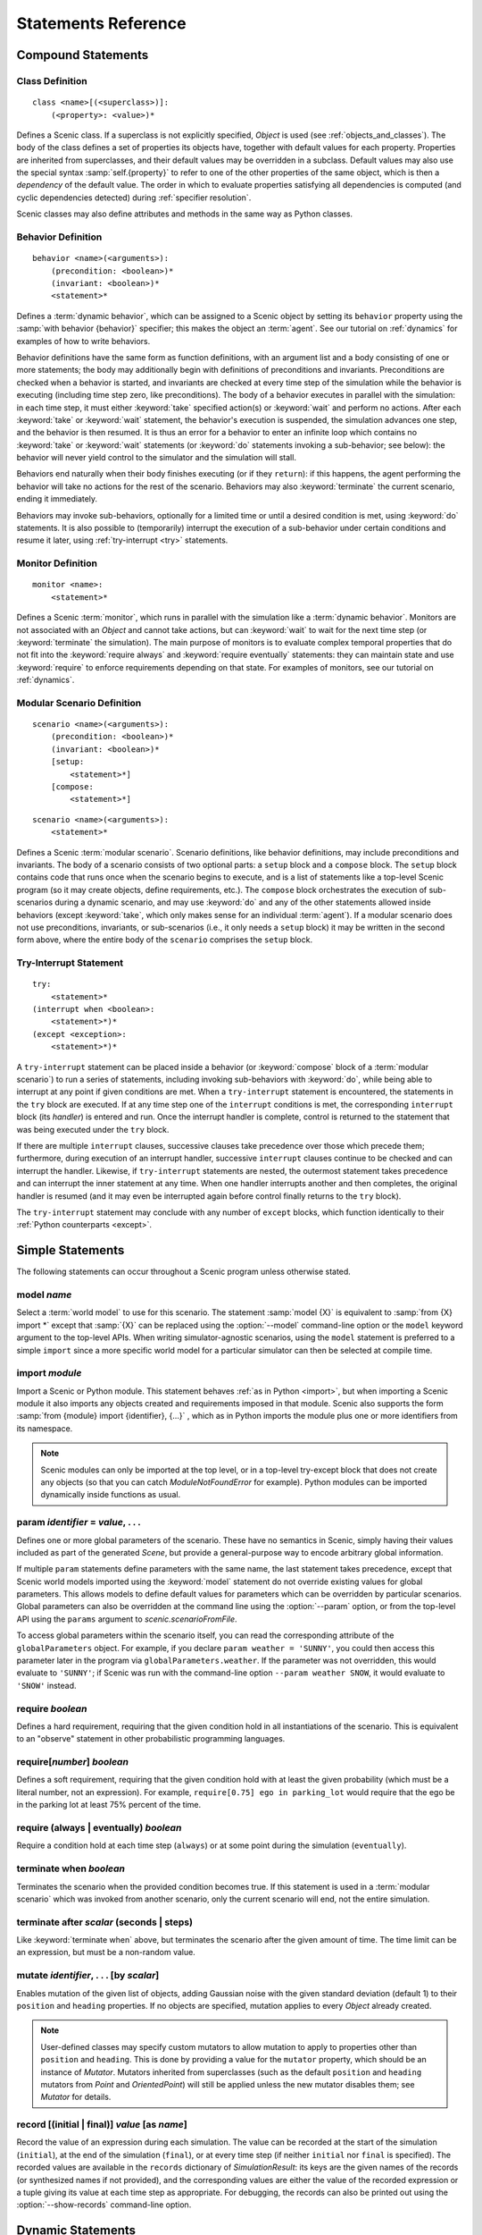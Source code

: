 ..  _statements:

***********************************
Statements Reference
***********************************

Compound Statements
===================

.. _classDef:

Class Definition
----------------

::

    class <name>[(<superclass>)]:
        (<property>: <value>)*

Defines a Scenic class.
If a superclass is not explicitly specified, `Object` is used (see :ref:`objects_and_classes`).
The body of the class defines a set of properties its objects have, together with default values for each property.
Properties are inherited from superclasses, and their default values may be overridden in a subclass.
Default values may also use the special syntax :samp:`self.{property}` to refer to one of the other properties of the same object, which is then a *dependency* of the default value.
The order in which to evaluate properties satisfying all dependencies is computed (and cyclic dependencies detected) during :ref:`specifier resolution`.

Scenic classes may also define attributes and methods in the same way as Python classes.

.. _behaviorDef:

Behavior Definition
--------------------

::

    behavior <name>(<arguments>):
        (precondition: <boolean>)*
        (invariant: <boolean>)*
        <statement>*

Defines a :term:`dynamic behavior`, which can be assigned to a Scenic object by setting its ``behavior`` property using the :samp:`with behavior {behavior}` specifier; this makes the object an :term:`agent`.
See our tutorial on :ref:`dynamics` for examples of how to write behaviors.

Behavior definitions have the same form as function definitions, with an argument list and a body consisting of one or more statements; the body may additionally begin with definitions of preconditions and invariants.
Preconditions are checked when a behavior is started, and invariants are checked at every time step of the simulation while the behavior is executing (including time step zero, like preconditions).
The body of a behavior executes in parallel with the simulation: in each time step, it must either :keyword:`take` specified action(s) or :keyword:`wait` and perform no actions.
After each :keyword:`take` or :keyword:`wait` statement, the behavior's execution is suspended, the simulation advances one step, and the behavior is then resumed.
It is thus an error for a behavior to enter an infinite loop which contains no :keyword:`take` or :keyword:`wait` statements (or :keyword:`do` statements invoking a sub-behavior; see below): the behavior will never yield control to the simulator and the simulation will stall.

Behaviors end naturally when their body finishes executing (or if they ``return``): if this happens, the agent performing the behavior will take no actions for the rest of the scenario.
Behaviors may also :keyword:`terminate` the current scenario, ending it immediately.

Behaviors may invoke sub-behaviors, optionally for a limited time or until a desired condition is met, using :keyword:`do` statements.
It is also possible to (temporarily) interrupt the execution of a sub-behavior under certain conditions and resume it later, using :ref:`try-interrupt <try>` statements.

.. _monitorDef:

Monitor Definition
------------------

::

    monitor <name>:
        <statement>*

Defines a Scenic :term:`monitor`, which runs in parallel with the simulation like a :term:`dynamic behavior`.
Monitors are not associated with an `Object` and cannot take actions, but can :keyword:`wait` to wait for the next time step (or :keyword:`terminate` the simulation).
The main purpose of monitors is to evaluate complex temporal properties that do not fit into the :keyword:`require always` and :keyword:`require eventually` statements: they can maintain state and use :keyword:`require` to enforce requirements depending on that state.
For examples of monitors, see our tutorial on :ref:`dynamics`.

.. _modularScenarioDef:
.. _scenario-stmt:
.. _setup:
.. _compose:

Modular Scenario Definition 
---------------------------

::

    scenario <name>(<arguments>):
        (precondition: <boolean>)*
        (invariant: <boolean>)*
        [setup:
            <statement>*]
        [compose:
            <statement>*]

::

    scenario <name>(<arguments>):
        <statement>*

Defines a Scenic :term:`modular scenario`.
Scenario definitions, like behavior definitions, may include preconditions and invariants.
The body of a scenario consists of two optional parts: a ``setup`` block and a ``compose`` block.
The ``setup`` block contains code that runs once when the scenario begins to execute, and is a list of statements like a top-level Scenic program (so it may create objects, define requirements, etc.).
The ``compose`` block orchestrates the execution of sub-scenarios during a dynamic scenario, and may use :keyword:`do` and any of the other statements allowed inside behaviors (except :keyword:`take`, which only makes sense for an individual :term:`agent`).
If a modular scenario does not use preconditions, invariants, or sub-scenarios (i.e., it only needs a ``setup`` block) it may be written in the second form above, where the entire body of the ``scenario`` comprises the ``setup`` block.

.. seealso:: Our tutorial on :ref:`composition` gives many examples of how to use modular scenarios.

.. _tryInterruptStmt:
.. _try-interrupt:

Try-Interrupt Statement
-----------------------

::

    try:
        <statement>*
    (interrupt when <boolean>:
        <statement>*)*
    (except <exception>:
        <statement>*)*

A ``try-interrupt`` statement can be placed inside a behavior (or :keyword:`compose` block of a :term:`modular scenario`) to run a series of statements, including invoking sub-behaviors with :keyword:`do`, while being able to interrupt at any point if given conditions are met.
When a ``try-interrupt`` statement is encountered, the statements in the ``try`` block are executed.
If at any time step one of the ``interrupt`` conditions is met, the corresponding ``interrupt`` block (its *handler*) is entered and run.
Once the interrupt handler is complete, control is returned to the statement that was being executed under the ``try`` block.

If there are multiple ``interrupt`` clauses, successive clauses take precedence over those which precede them; furthermore, during execution of an interrupt handler, successive ``interrupt`` clauses continue to be checked and can interrupt the handler.
Likewise, if ``try-interrupt`` statements are nested, the outermost statement takes precedence and can interrupt the inner statement at any time.
When one handler interrupts another and then completes, the original handler is resumed (and it may even be interrupted again before control finally returns to the ``try`` block).

The ``try-interrupt`` statement may conclude with any number of ``except`` blocks, which function identically to their :ref:`Python counterparts <except>`.

Simple Statements
=================

The following statements can occur throughout a Scenic program unless otherwise stated.

.. _model {name}:
.. _model:

model *name*
------------
Select a :term:`world model` to use for this scenario.
The statement :samp:`model {X}` is equivalent to :samp:`from {X} import *` except that :samp:`{X}` can be replaced using the :option:`--model` command-line option or the ``model`` keyword argument to the top-level APIs.
When writing simulator-agnostic scenarios, using the ``model`` statement is preferred to a simple ``import`` since a more specific world model for a particular simulator can then be selected at compile time.

.. _import {module}:
.. _import:

import *module*
----------------
Import a Scenic or Python module. This statement behaves :ref:`as in Python <import>`, but when importing a Scenic module it also imports any objects created and requirements imposed in that module.
Scenic also supports the form :samp:`from {module} import {identifier}, {...}` , which as in Python imports the module plus one or more identifiers from its namespace.

.. note::

    Scenic modules can only be imported at the top level, or in a top-level try-except block that does not create any objects (so that you can catch `ModuleNotFoundError` for example). Python modules can be imported dynamically inside functions as usual.

.. _param {identifier} = {value}, {...}:
.. _param:

param *identifier* = *value*, . . .
---------------------------------------
Defines one or more global parameters of the scenario.
These have no semantics in Scenic, simply having their values included as part of the generated `Scene`, but provide a general-purpose way to encode arbitrary global information.

If multiple ``param`` statements define parameters with the same name, the last statement takes precedence, except that Scenic world models imported using the :keyword:`model` statement do not override existing values for global parameters.
This allows models to define default values for parameters which can be overridden by particular scenarios.
Global parameters can also be overridden at the command line using the :option:`--param` option, or from the top-level API using the ``params`` argument to `scenic.scenarioFromFile`.

To access global parameters within the scenario itself, you can read the corresponding attribute of the ``globalParameters`` object.
For example, if you declare ``param weather = 'SUNNY'``, you could then access this parameter later in the program via ``globalParameters.weather``.
If the parameter was not overridden, this would evaluate to ``'SUNNY'``; if Scenic was run with the command-line option ``--param weather SNOW``, it would evaluate to ``'SNOW'`` instead.

.. _require {boolean}:
.. _require:

require *boolean*
------------------
Defines a hard requirement, requiring that the given condition hold in all instantiations of the scenario.
This is equivalent to an "observe" statement in other probabilistic programming languages.

.. _require[{number}] {boolean}:

require[*number*] *boolean*
---------------------------
Defines a soft requirement, requiring that the given condition hold with at least the given probability (which must be a literal number, not an expression).
For example, ``require[0.75] ego in parking_lot`` would require that the ego be in the parking lot at least 75% percent of the time.

.. _require (always | eventually) {boolean}:
.. _require always:
.. _require eventually:

require (always | eventually) *boolean*
---------------------------------------
Require a condition hold at each time step (``always``) or at some point during the simulation (``eventually``).

.. _terminate when {boolean}:
.. _terminate when:

terminate when *boolean*
------------------------
Terminates the scenario when the provided condition becomes true.
If this statement is used in a :term:`modular scenario` which was invoked from another scenario, only the current scenario will end, not the entire simulation.

.. _terminate after {scalar} (seconds | steps):
.. _terminate after:

terminate after *scalar* (seconds | steps)
------------------------------------------
Like :keyword:`terminate when` above, but terminates the scenario after the given amount of time.
The time limit can be an expression, but must be a non-random value.

.. _mutate {identifier}, {...} [by {number}]:
.. _mutate:

mutate *identifier*, . . . [by *scalar*]
-----------------------------------------
Enables mutation of the given list of objects, adding Gaussian noise with the given standard deviation (default 1) to their ``position`` and ``heading`` properties.
If no objects are specified, mutation applies to every `Object` already created.

.. note::

    User-defined classes may specify custom mutators to allow mutation to apply to properties other than ``position`` and ``heading``.
    This is done by providing a value for the ``mutator`` property, which should be an instance of `Mutator`.
    Mutators inherited from superclasses (such as the default ``position`` and ``heading`` mutators from `Point` and `OrientedPoint`) will still be applied unless the new mutator disables them; see `Mutator` for details.

.. _record [(initial | final)] {value} as {name}:
.. _record:

record [(initial | final)] *value* [as *name*]
----------------------------------------------
Record the value of an expression during each simulation.
The value can be recorded at the start of the simulation (``initial``), at the end of the simulation (``final``), or at every time step (if neither ``initial`` nor ``final`` is specified).
The recorded values are available in the ``records`` dictionary of `SimulationResult`: its keys are the given names of the records (or synthesized names if not provided), and the corresponding values are either the value of the recorded expression or a tuple giving its value at each time step as appropriate.
For debugging, the records can also be printed out using the :option:`--show-records` command-line option.

Dynamic Statements
==================

The following statements are valid only in :term:`dynamic behaviors`, :term:`monitors`, and :keyword:`compose` blocks.

.. _take {action}, {...}:
.. _take:

take *action*, ...
------------------
Takes the action(s) specified and pass control to the simulator until the next time step.
Unlike :keyword:`wait`, this statement may not be used in monitors or :term:`modular scenarios`, since these do not take actions.

.. _wait:

wait
----
Take no actions this time step.

.. _terminate:

terminate
---------
Immediately end the scenario.
As for :keyword:`terminate when`, if this statement is used in a :term:`modular scenario` which was invoked from another scenario, only the current scenario will end, not the entire simulation.

.. _do {behavior/scenario}, {...}:
.. _do:

do *behavior/scenario*, ...
-------------------------------
Run one or more sub-behaviors or sub-scenarios in parallel.
This statement does not return until all invoked sub-behaviors/scenarios have completed.

.. _do {behavior/scenario}, {...} until {boolean}:
.. _do-until:

do *behavior/scenario*, ... until *boolean*
-------------------------------------------
As above, except the sub-behaviors/scenarios will terminate when the condition is met.

.. _do {behavior/scenario}, {...} for {scalar} (seconds | steps):

do *behavior/scenario* for *scalar* (seconds | steps)
-----------------------------------------------------
Run sub-behaviors/scenarios for a set number of simulation seconds/time steps.
This statement can return before that time if all the given sub-behaviors/scenarios complete.

.. _do choose {behavior/scenario}, {...}:
.. _do choose:

do choose *behavior/scenario*, ...
----------------------------------
Randomly pick one of the given behaviors/scenarios whose preconditions are satisfied, and run it.
If no choices are available, the simulation is rejected.

This statement also allows the more general form :samp:`do choose \\{ {behavior/scenario}: {weight}, {...} \}`, giving weights for each choice (which need not add up to 1).
Among all choices whose preconditions are satisfied, this picks a choice with probability proportional to its weight.

.. _do shuffle {behavior/scenario}, {...}:
.. _do shuffle:

do shuffle *behavior/scenario*, ...
-----------------------------------
Like :keyword:`do choose` above, except that when the chosen sub-behavior/scenario completes, a different one whose preconditions are satisfied is chosen to run next, and this repeats until all the sub-behaviors/scenarios have run once.
If at any point there is no available choice to run (i.e. we have a deadlock), the simulation is rejected.

This statement also allows the more general form :samp:`do shuffle \\{ {behavior/scenario}: {weight}, {...} \}`, giving weights for each choice (which need not add up to 1).
Each time a new sub-behavior/scenario needs to be selected, this statement finds all choices whose preconditions are satisfied and picks one with probability proportional to its weight.

.. _abort:

abort
-----
Used in an interrupt handler to terminate the current :keyword:`try-interrupt` statement.

.. _override {object} {specifier}, {...}:
.. _override:

override *object* *specifier*, ...
------------------------------------
Override one or more properties of an object, e.g. its ``behavior``, for the duration of the current scenario.
The properties will revert to their previous values when the current scenario terminates.
It is illegal to override :term:`dynamic properties`, since they are set by the simulator each time step and cannot be mutated manually.
